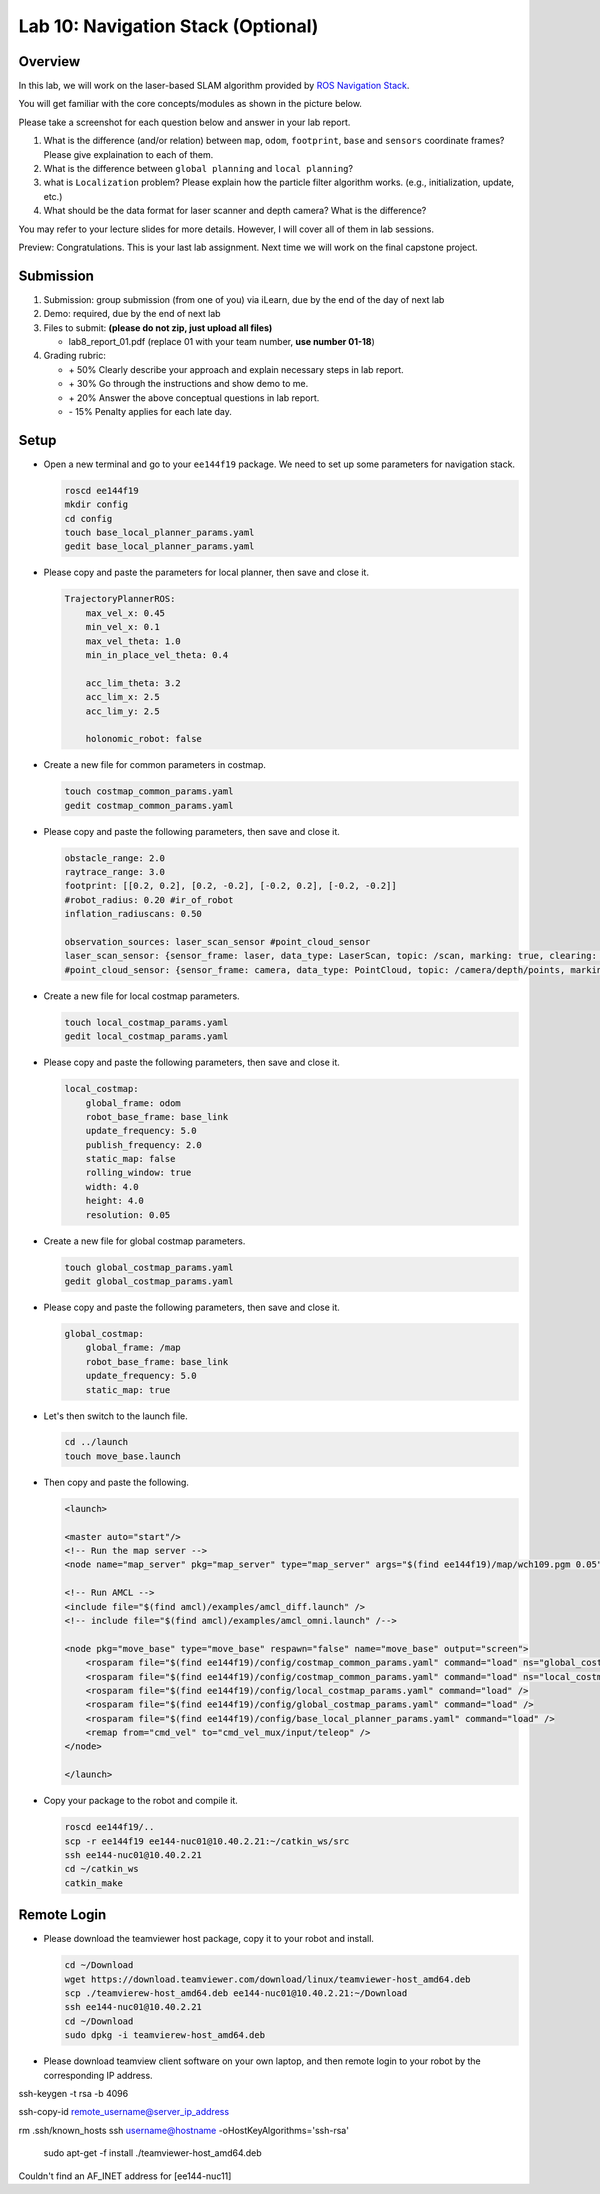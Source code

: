 Lab 10: Navigation Stack (Optional)
===================================

Overview
--------

In this lab, we will work on the laser-based SLAM algorithm provided by 
`ROS Navigation Stack <http://wiki.ros.org/navigation>`_. 

You will get familiar with the core concepts/modules as shown in the picture below.

.. image:: pic/nav_stack.png

Please take a screenshot for each question below and answer in your lab report.

#. What is the difference (and/or relation) between ``map``, ``odom``, ``footprint``, ``base``
   and ``sensors`` coordinate frames? Please give explaination to each of them.
#. What is the difference between ``global planning`` and ``local planning``?
#. what is ``Localization`` problem? 
   Please explain how the particle filter algorithm works. (e.g., initialization, update, etc.)
#. What should be the data format for laser scanner and depth camera? What is the difference?

You may refer to your lecture slides for more details. 
However, I will cover all of them in lab sessions.

Preview: Congratulations. This is your last lab assignment. 
Next time we will work on the final capstone project.


Submission
----------

#. Submission: group submission (from one of you) via iLearn, 
   due by the end of the day of next lab

#. Demo: required, due by the end of next lab

#. Files to submit: **(please do not zip, just upload all files)**

   - lab8_report_01.pdf (replace 01 with your team number, **use number 01-18**)
  
#. Grading rubric:

   - \+ 50%  Clearly describe your approach and explain necessary steps in lab report.
   - \+ 30%  Go through the instructions and show demo to me.
   - \+ 20%  Answer the above conceptual questions in lab report.
   - \- 15%  Penalty applies for each late day. 


Setup
-----

- Open a new terminal and go to your ``ee144f19`` package. 
  We need to set up some parameters for navigation stack.

  .. code:: bash

    roscd ee144f19
    mkdir config
    cd config
    touch base_local_planner_params.yaml
    gedit base_local_planner_params.yaml

- Please copy and paste the parameters for local planner, then save and close it.

  .. code:: html
  
    TrajectoryPlannerROS:
        max_vel_x: 0.45
        min_vel_x: 0.1
        max_vel_theta: 1.0
        min_in_place_vel_theta: 0.4

        acc_lim_theta: 3.2
        acc_lim_x: 2.5
        acc_lim_y: 2.5

        holonomic_robot: false

- Create a new file for common parameters in costmap.

  .. code:: bash

    touch costmap_common_params.yaml
    gedit costmap_common_params.yaml

- Please copy and paste the following parameters, then save and close it.

  .. code:: html
    
    obstacle_range: 2.0
    raytrace_range: 3.0
    footprint: [[0.2, 0.2], [0.2, -0.2], [-0.2, 0.2], [-0.2, -0.2]]
    #robot_radius: 0.20 #ir_of_robot
    inflation_radiuscans: 0.50

    observation_sources: laser_scan_sensor #point_cloud_sensor
    laser_scan_sensor: {sensor_frame: laser, data_type: LaserScan, topic: /scan, marking: true, clearing: true}
    #point_cloud_sensor: {sensor_frame: camera, data_type: PointCloud, topic: /camera/depth/points, marking: true, clearing: true}

- Create a new file for local costmap parameters.

  .. code:: bash

    touch local_costmap_params.yaml
    gedit local_costmap_params.yaml

- Please copy and paste the following parameters, then save and close it.

  .. code:: html

    local_costmap:
        global_frame: odom
        robot_base_frame: base_link
        update_frequency: 5.0
        publish_frequency: 2.0
        static_map: false
        rolling_window: true
        width: 4.0
        height: 4.0
        resolution: 0.05

- Create a new file for global costmap parameters.

  .. code:: bash

    touch global_costmap_params.yaml
    gedit global_costmap_params.yaml

- Please copy and paste the following parameters, then save and close it.

  .. code:: html

    global_costmap:
        global_frame: /map
        robot_base_frame: base_link
        update_frequency: 5.0
        static_map: true

- Let's then switch to the launch file.

  .. code:: bash

    cd ../launch
    touch move_base.launch

- Then copy and paste the following.

  .. code:: html

    <launch>

    <master auto="start"/>
    <!-- Run the map server --> 
    <node name="map_server" pkg="map_server" type="map_server" args="$(find ee144f19)/map/wch109.pgm 0.05"/>

    <!-- Run AMCL --> 
    <include file="$(find amcl)/examples/amcl_diff.launch" />
    <!-- include file="$(find amcl)/examples/amcl_omni.launch" /-->

    <node pkg="move_base" type="move_base" respawn="false" name="move_base" output="screen">
        <rosparam file="$(find ee144f19)/config/costmap_common_params.yaml" command="load" ns="global_costmap" /> 
        <rosparam file="$(find ee144f19)/config/costmap_common_params.yaml" command="load" ns="local_costmap" />
        <rosparam file="$(find ee144f19)/config/local_costmap_params.yaml" command="load" />
        <rosparam file="$(find ee144f19)/config/global_costmap_params.yaml" command="load" /> 
        <rosparam file="$(find ee144f19)/config/base_local_planner_params.yaml" command="load" />
        <remap from="cmd_vel" to="cmd_vel_mux/input/teleop" />
    </node>

    </launch> 

- Copy your package to the robot and compile it.

  .. code:: bash

    roscd ee144f19/..
    scp -r ee144f19 ee144-nuc01@10.40.2.21:~/catkin_ws/src
    ssh ee144-nuc01@10.40.2.21
    cd ~/catkin_ws
    catkin_make



Remote Login
------------

- Please download the teamviewer host package, copy it to your robot and install.

  .. code:: bash

    cd ~/Download
    wget https://download.teamviewer.com/download/linux/teamviewer-host_amd64.deb
    scp ./teamvierew-host_amd64.deb ee144-nuc01@10.40.2.21:~/Download
    ssh ee144-nuc01@10.40.2.21
    cd ~/Download
    sudo dpkg -i teamvierew-host_amd64.deb

- Please download teamview client software on your own laptop, and then remote login to your robot
  by the corresponding IP address.


ssh-keygen -t rsa -b 4096

ssh-copy-id remote_username@server_ip_address


rm .ssh/known_hosts
ssh username@hostname -oHostKeyAlgorithms='ssh-rsa'

 sudo apt-get -f install ./teamviewer-host_amd64.deb

Couldn't find an AF_INET address for [ee144-nuc11]
